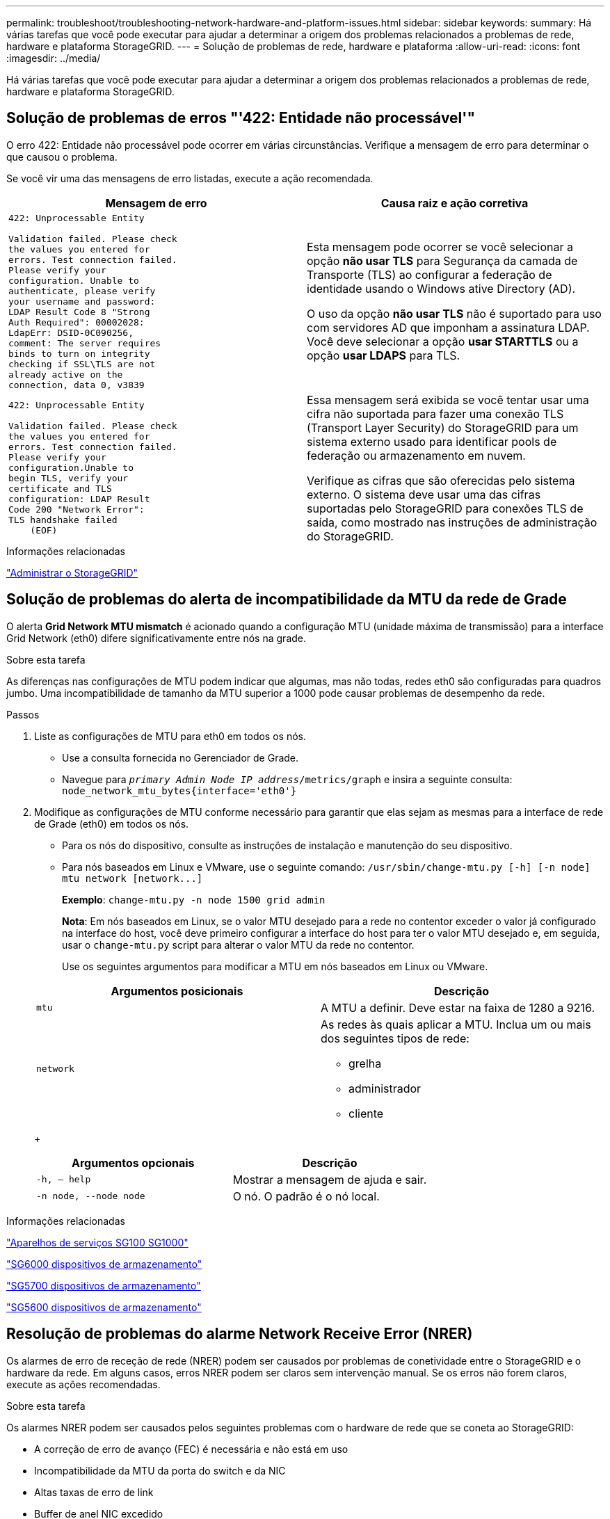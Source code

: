 ---
permalink: troubleshoot/troubleshooting-network-hardware-and-platform-issues.html 
sidebar: sidebar 
keywords:  
summary: Há várias tarefas que você pode executar para ajudar a determinar a origem dos problemas relacionados a problemas de rede, hardware e plataforma StorageGRID. 
---
= Solução de problemas de rede, hardware e plataforma
:allow-uri-read: 
:icons: font
:imagesdir: ../media/


[role="lead"]
Há várias tarefas que você pode executar para ajudar a determinar a origem dos problemas relacionados a problemas de rede, hardware e plataforma StorageGRID.



== Solução de problemas de erros "'422: Entidade não processável'"

O erro 422: Entidade não processável pode ocorrer em várias circunstâncias. Verifique a mensagem de erro para determinar o que causou o problema.

Se você vir uma das mensagens de erro listadas, execute a ação recomendada.

[cols="2a,2a"]
|===
| Mensagem de erro | Causa raiz e ação corretiva 


 a| 
[listing]
----
422: Unprocessable Entity

Validation failed. Please check
the values you entered for
errors. Test connection failed.
Please verify your
configuration. Unable to
authenticate, please verify
your username and password:
LDAP Result Code 8 "Strong
Auth Required": 00002028:
LdapErr: DSID-0C090256,
comment: The server requires
binds to turn on integrity
checking if SSL\TLS are not
already active on the
connection, data 0, v3839
---- a| 
Esta mensagem pode ocorrer se você selecionar a opção *não usar TLS* para Segurança da camada de Transporte (TLS) ao configurar a federação de identidade usando o Windows ative Directory (AD).

O uso da opção *não usar TLS* não é suportado para uso com servidores AD que imponham a assinatura LDAP. Você deve selecionar a opção *usar STARTTLS* ou a opção *usar LDAPS* para TLS.



 a| 
[listing]
----
422: Unprocessable Entity

Validation failed. Please check
the values you entered for
errors. Test connection failed.
Please verify your
configuration.Unable to
begin TLS, verify your
certificate and TLS
configuration: LDAP Result
Code 200 "Network Error":
TLS handshake failed
    (EOF)
---- a| 
Essa mensagem será exibida se você tentar usar uma cifra não suportada para fazer uma conexão TLS (Transport Layer Security) do StorageGRID para um sistema externo usado para identificar pools de federação ou armazenamento em nuvem.

Verifique as cifras que são oferecidas pelo sistema externo. O sistema deve usar uma das cifras suportadas pelo StorageGRID para conexões TLS de saída, como mostrado nas instruções de administração do StorageGRID.

|===
.Informações relacionadas
link:../admin/index.html["Administrar o StorageGRID"]



== Solução de problemas do alerta de incompatibilidade da MTU da rede de Grade

O alerta *Grid Network MTU mismatch* é acionado quando a configuração MTU (unidade máxima de transmissão) para a interface Grid Network (eth0) difere significativamente entre nós na grade.

.Sobre esta tarefa
As diferenças nas configurações de MTU podem indicar que algumas, mas não todas, redes eth0 são configuradas para quadros jumbo. Uma incompatibilidade de tamanho da MTU superior a 1000 pode causar problemas de desempenho da rede.

.Passos
. Liste as configurações de MTU para eth0 em todos os nós.
+
** Use a consulta fornecida no Gerenciador de Grade.
** Navegue para `_primary Admin Node IP address_/metrics/graph` e insira a seguinte consulta: `node_network_mtu_bytes{interface='eth0'}`


. Modifique as configurações de MTU conforme necessário para garantir que elas sejam as mesmas para a interface de rede de Grade (eth0) em todos os nós.
+
** Para os nós do dispositivo, consulte as instruções de instalação e manutenção do seu dispositivo.
** Para nós baseados em Linux e VMware, use o seguinte comando: `+/usr/sbin/change-mtu.py [-h] [-n node] mtu network [network...]+`
+
*Exemplo*: `change-mtu.py -n node 1500 grid admin`

+
*Nota*: Em nós baseados em Linux, se o valor MTU desejado para a rede no contentor exceder o valor já configurado na interface do host, você deve primeiro configurar a interface do host para ter o valor MTU desejado e, em seguida, usar o `change-mtu.py` script para alterar o valor MTU da rede no contentor.

+
Use os seguintes argumentos para modificar a MTU em nós baseados em Linux ou VMware.

+
[cols="2a,2a"]
|===
| Argumentos posicionais | Descrição 


 a| 
`mtu`
 a| 
A MTU a definir. Deve estar na faixa de 1280 a 9216.



 a| 
`network`
 a| 
As redes às quais aplicar a MTU. Inclua um ou mais dos seguintes tipos de rede:

*** grelha
*** administrador
*** cliente


|===
+
[cols="2a,2a"]
|===
| Argumentos opcionais | Descrição 


 a| 
`-h, – help`
 a| 
Mostrar a mensagem de ajuda e sair.



 a| 
`-n node, --node node`
 a| 
O nó. O padrão é o nó local.

|===




.Informações relacionadas
link:../sg100-1000/index.html["Aparelhos de serviços SG100  SG1000"]

link:../sg6000/index.html["SG6000 dispositivos de armazenamento"]

link:../sg5700/index.html["SG5700 dispositivos de armazenamento"]

link:../sg5600/index.html["SG5600 dispositivos de armazenamento"]



== Resolução de problemas do alarme Network Receive Error (NRER)

Os alarmes de erro de receção de rede (NRER) podem ser causados por problemas de conetividade entre o StorageGRID e o hardware da rede. Em alguns casos, erros NRER podem ser claros sem intervenção manual. Se os erros não forem claros, execute as ações recomendadas.

.Sobre esta tarefa
Os alarmes NRER podem ser causados pelos seguintes problemas com o hardware de rede que se coneta ao StorageGRID:

* A correção de erro de avanço (FEC) é necessária e não está em uso
* Incompatibilidade da MTU da porta do switch e da NIC
* Altas taxas de erro de link
* Buffer de anel NIC excedido


.Passos
. Siga as etapas de solução de problemas para todas as possíveis causas do alarme NRER, dada a configuração da rede.
+
** Se o erro for causado por incompatibilidade de FEC, execute as seguintes etapas:
+
*Nota*: Estas etapas são aplicáveis apenas para erros NRER causados por incompatibilidade FEC em aparelhos StorageGRID.

+
... Verifique o status do FEC da porta no switch conetado ao seu dispositivo StorageGRID.
... Verifique a integridade física dos cabos do aparelho ao interrutor.
... Se pretender alterar as definições do FEC para tentar resolver o alarme NRER, certifique-se primeiro de que o aparelho está configurado para o modo *Auto* na página Configuração de ligação do Instalador de dispositivos StorageGRID (consulte as instruções de instalação e manutenção do seu aparelho). Em seguida, altere as configurações do FEC nas portas do switch. As portas do dispositivo StorageGRID ajustarão suas configurações FEC para corresponder, se possível.
+
(Não é possível configurar as definições FEC nos dispositivos StorageGRID. Em vez disso, os aparelhos tentam descobrir e espelhar as configurações FEC nas portas do switch às quais estão conetados. Se os links forem forçados a velocidades de rede de 25 GbE ou 100 GbE, o switch e a NIC poderão não conseguir negociar uma configuração FEC comum. Sem uma configuração comum de FEC, a rede voltará ao modo "no-FEC". Quando o FEC não está ativado, as conexões são mais suscetíveis a erros causados por ruído elétrico.)





+
*Nota*: A StorageGRID Appliances apoia a FEC (FC) e a FEC (RS), bem como a FEC.

+
** Se o erro for causado por uma falha de correspondência entre a porta do switch e a MTU da NIC, verifique se o tamanho da MTU configurado no nó é o mesmo que a configuração da MTU para a porta do switch.
+
O tamanho da MTU configurado no nó pode ser menor do que a configuração na porta do switch à qual o nó está conetado. Se um nó StorageGRID receber um quadro Ethernet maior que o MTU, o que é possível com esta configuração, o alarme NRER pode ser comunicado. Se você acredita que isso está acontecendo, altere a MTU da porta do switch para corresponder à MTU da interface de rede da StorageGRID ou altere a MTU da interface de rede StorageGRID para corresponder à porta do switch, dependendo dos seus objetivos ou requisitos de MTU de ponta a ponta.

+

IMPORTANT: Para obter o melhor desempenho de rede, todos os nós devem ser configurados com valores MTU semelhantes em suas interfaces de rede de Grade. O alerta *incompatibilidade de MTU da rede de Grade* é acionado se houver uma diferença significativa nas configurações de MTU para a rede de Grade em nós individuais. Os valores de MTU não precisam ser os mesmos para todos os tipos de rede.

+

NOTE: Para alterar a definição MTU, consulte o guia de instalação e manutenção do seu aparelho.

** Se o erro for causado por altas taxas de erro de link, execute as seguintes etapas:
+
... Ative o FEC, se ainda não estiver ativado.
... Verifique se o cabeamento de rede é de boa qualidade e não está danificado ou conetado incorretamente.
... Se os cabos parecerem não ser o problema, contacte o suporte técnico.
+

NOTE: Você pode notar altas taxas de erro em um ambiente com alto ruído elétrico.



** Se o erro for uma sobrecarga do buffer do anel da NIC, entre em Contato com o suporte técnico.
+
O buffer de anel pode ser excedido quando o sistema StorageGRID está sobrecarregado e não consegue processar eventos de rede em tempo hábil.



. Depois de resolver o problema subjacente, redefina o contador de erros.
+
.. Selecione *Support* > *Tools* > *Grid Topology*.
.. Selecione *_site_* *_grid node_* *SSM* *Resources* *Configuration* *Main*.
.. Selecione *Redefinir contagem de erros de recebimento* e clique em *aplicar alterações*.




.Informações relacionadas
link:troubleshooting-storagegrid-system.html["Solução de problemas do alerta de incompatibilidade da MTU da rede de Grade"]

link:../monitor/alarms-reference.html["Referência de alarmes (sistema legado)"]

link:../sg6000/index.html["SG6000 dispositivos de armazenamento"]

link:../sg5700/index.html["SG5700 dispositivos de armazenamento"]

link:../sg5600/index.html["SG5600 dispositivos de armazenamento"]

link:../sg100-1000/index.html["Aparelhos de serviços SG100  SG1000"]



== Solução de problemas de sincronização de tempo

Você pode ver problemas com a sincronização de tempo em sua grade.

Se você encontrar problemas de sincronização de tempo, verifique se você especificou pelo menos quatro fontes de NTP externas, cada uma fornecendo uma referência estrato 3 ou melhor, e se todas as fontes de NTP externas estão operando normalmente e são acessíveis por seus nós de StorageGRID.


NOTE: Ao especificar a fonte NTP externa para uma instalação do StorageGRID em nível de produção, não use o serviço Windows Time (W32Time) em uma versão do Windows anterior ao Windows Server 2016. O serviço de tempo em versões anteriores do Windows não é suficientemente preciso e não é suportado pela Microsoft para uso em ambientes de alta precisão, como o StorageGRID.

.Informações relacionadas
link:../maintain/index.html["Manter  recuperar"]



== Linux: Problemas de conetividade de rede

Você pode ver problemas com a conetividade de rede para nós de grade StorageGRID hospedados em hosts Linux.



=== Clonagem de endereços MAC

Em alguns casos, os problemas de rede podem ser resolvidos usando a clonagem de endereços MAC. Se você estiver usando hosts virtuais, defina o valor da chave de clonagem de endereços MAC para cada uma de suas redes como "verdadeiro" no arquivo de configuração do nó. Esta configuração faz com que o endereço MAC do contentor StorageGRID use o endereço MAC do host. Para criar arquivos de configuração de nó, consulte as instruções no guia de instalação da sua plataforma.


IMPORTANT: Crie interfaces de rede virtuais separadas para uso pelo sistema operacional host Linux. Usar as mesmas interfaces de rede para o sistema operacional host Linux e o contentor StorageGRID pode fazer com que o sistema operacional do host se torne inacessível se o modo promíscuo não tiver sido ativado no hypervisor.

Para obter mais informações sobre como ativar a clonagem MAC, consulte as instruções no guia de instalação da sua plataforma.



=== Modo promíscuo

Se você não quiser usar a clonagem de endereços MAC e preferir permitir que todas as interfaces recebam e transmitam dados para endereços MAC diferentes dos atribuídos pelo hypervisor, verifique se as propriedades de segurança nos níveis de switch virtual e grupo de portas estão definidas como *Accept* para modo promíscuo, alterações de endereço MAC e transmissões forjadas. Os valores definidos no switch virtual podem ser substituídos pelos valores no nível do grupo de portas, portanto, certifique-se de que as configurações sejam as mesmas em ambos os locais.

.Informações relacionadas
link:../rhel/index.html["Instale o Red Hat Enterprise Linux ou CentOS"]

link:../ubuntu/index.html["Instale Ubuntu ou Debian"]



== Linux: O status do nó é "órfão"

Um nó Linux em um estado órfão geralmente indica que o serviço StorageGRID ou o daemon de nó StorageGRID que controla o contentor do nó morreram inesperadamente.

.Sobre esta tarefa
Se um nó Linux relata que ele está em um estado órfão, você deve:

* Verifique os logs para ver se há erros e mensagens.
* Tente iniciar o nó novamente.
* Se necessário, use comandos Docker para parar o contentor de nó existente.
* Reinicie o nó.


.Passos
. Verifique os logs do serviço daemon e do nó órfão para ver se há erros óbvios ou mensagens sobre sair inesperadamente.
. Faça login no host como root ou usando uma conta com permissão sudo.
. Tente iniciar o nó novamente executando o seguinte comando: `$ sudo storagegrid node start node-name`
+
 $ sudo storagegrid node start DC1-S1-172-16-1-172
+
Se o nó estiver órfão, a resposta será

+
[listing]
----
Not starting ORPHANED node DC1-S1-172-16-1-172
----
. A partir do Linux, pare o contentor Docker e qualquer processo de controle do StorageGRID-node:``sudo docker stop --time secondscontainer-name``
+
Para `seconds`, introduza o número de segundos que pretende aguardar que o recipiente pare (normalmente, 15 minutos ou menos).

+
[listing]
----
sudo docker stop --time 900 storagegrid-DC1-S1-172-16-1-172
----
. Reinicie o nó: `storagegrid node start node-name`
+
[listing]
----
storagegrid node start DC1-S1-172-16-1-172
----




== Linux: Solução de problemas de suporte IPv6

Talvez seja necessário habilitar o suporte IPv6 no kernel se você tiver instalado nós do StorageGRID em hosts Linux e notar que os endereços IPv6 não foram atribuídos aos contentores do nó como esperado.

.Sobre esta tarefa
Você pode ver o endereço IPv6 que foi atribuído a um nó de grade nos seguintes locais no Gerenciador de Grade:

* Selecione *nós* e selecione o nó. Em seguida, clique em *Mostrar mais* ao lado de *endereços IP* na guia Visão geral.
+
image::../media/node_overview_ip_addresses_ipv6.gif[Captura de tela dos nós Visão geral dos endereços IP]

* Selecione *Support* *Tools* *Grid Topology*. Em seguida, selecione *_node_* *SSM* *Resources*. Se um endereço IPv6 tiver sido atribuído, ele será listado abaixo do endereço IPv4 na seção *endereços de rede*.


Se o endereço IPv6 não for exibido e o nó estiver instalado em um host Linux, siga estas etapas para habilitar o suporte a IPv6 no kernel.

.Passos
. Faça login no host como root ou usando uma conta com permissão sudo.
. Execute o seguinte comando: `sysctl net.ipv6.conf.all.disable_ipv6`
+
[listing]
----
root@SG:~ # sysctl net.ipv6.conf.all.disable_ipv6
----
+
O resultado deve ser 0.

+
[listing]
----
net.ipv6.conf.all.disable_ipv6 = 0
----
+

NOTE: Se o resultado não for 0, consulte a documentação do sistema operacional para alterar `sysctl` as configurações. Em seguida, altere o valor para 0 antes de continuar.

. Insira o contentor do nó StorageGRID: `storagegrid node enter node-name`
. Execute o seguinte comando: `sysctl net.ipv6.conf.all.disable_ipv6`
+
[listing]
----
root@DC1-S1:~ # sysctl net.ipv6.conf.all.disable_ipv6
----
+
O resultado deve ser 1.

+
[listing]
----
net.ipv6.conf.all.disable_ipv6 = 1
----
+

NOTE: Se o resultado não for 1, este procedimento não se aplica. Entre em Contato com o suporte técnico.

. Saia do recipiente: `exit`
+
[listing]
----
root@DC1-S1:~ # exit
----
. Como root, edite o seguinte arquivo: `/var/lib/storagegrid/settings/sysctl.d/net.conf`.
+
[listing]
----
sudo vi /var/lib/storagegrid/settings/sysctl.d/net.conf
----
. Localize as duas linhas a seguir e remova as tags de comentário. Em seguida, salve e feche o arquivo.
+
[listing]
----
net.ipv6.conf.all.disable_ipv6 = 0
----
+
[listing]
----
net.ipv6.conf.default.disable_ipv6 = 0
----
. Execute estes comandos para reiniciar o contentor StorageGRID:
+
[listing]
----
storagegrid node stop node-name
----
+
[listing]
----
storagegrid node start node-name
----

